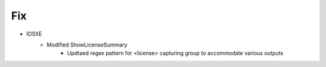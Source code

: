 --------------------------------------------------------------------------------
                                Fix
--------------------------------------------------------------------------------
* IOSXE
    * Modified ShowLicenseSummary
        * Updtaed regex pattern for <license> capturing group to accommodate various outputs
